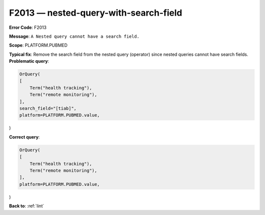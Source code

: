 .. _F2013:

F2013 — nested-query-with-search-field
======================================

**Error Code**: F2013

**Message**: ``A Nested query cannot have a search field.``

**Scope**: PLATFORM.PUBMED

**Typical fix**: Remove the search field from the nested query (operator) since nested queries cannot have search fields.
**Problematic query**:

.. code-block:: text

    OrQuery(
    [
        Term("health tracking"),
        Term("remote monitoring"),
    ],
    search_field="[tiab]",
    platform=PLATFORM.PUBMED.value,
)

**Correct query**:

.. code-block:: text

    OrQuery(
    [
        Term("health tracking"),
        Term("remote monitoring"),
    ],
    platform=PLATFORM.PUBMED.value,
)

**Back to**: :ref:`lint`
